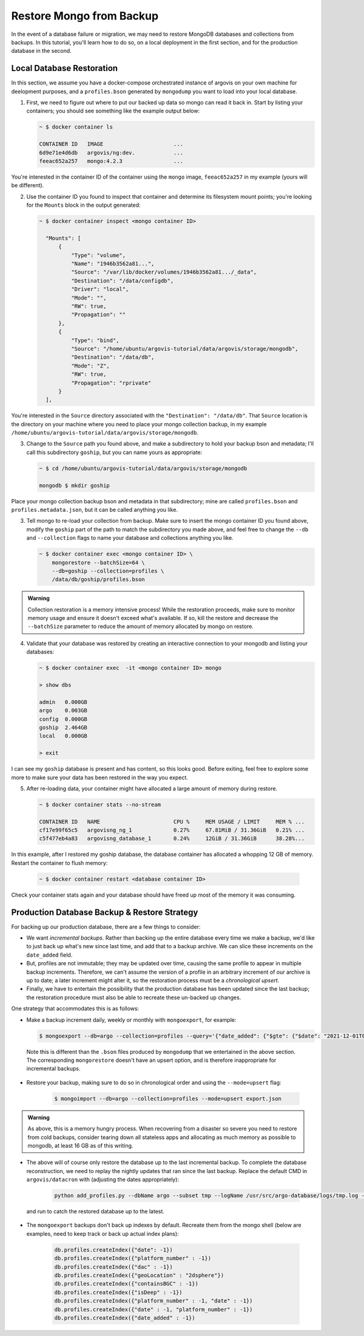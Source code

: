 Restore Mongo from Backup
=========================

In the event of a database failure or migration, we may need to restore MongoDB databases and collections from backups. In this tutorial, you'll learn how to do so, on a local deployment in the first section, and for the production database in the second.

Local Database Restoration
--------------------------

In this section, we assume you have a docker-compose orchestrated instance of argovis on your own machine for deelopment purposes, and a ``profiles.bson`` generated by ``mongodump`` you want to load into your local database.

1. First, we need to figure out where to put our backed up data so mongo can read it back in. Start by listing your containers; you should see something like the example output below:

   .. code:: bash

      ~ $ docker container ls

      CONTAINER ID   IMAGE                      ...
      6d9e71e4d6db   argovis/ng:dev.            ...
      feeac652a257   mongo:4.2.3                ...

You're interested in the container ID of the container using the ``mongo`` image, ``feeac652a257`` in my example (yours will be different).

2. Use the container ID you found to inspect that container and determine its filesystem mount points; you're looking for the ``Mounts`` block in the output generated:

   .. code:: bash

      ~ $ docker container inspect <mongo container ID>

        "Mounts": [
            {
                "Type": "volume",
                "Name": "1946b3562a81...",
                "Source": "/var/lib/docker/volumes/1946b3562a81.../_data",
                "Destination": "/data/configdb",
                "Driver": "local",
                "Mode": "",
                "RW": true,
                "Propagation": ""
            },
            {
                "Type": "bind",
                "Source": "/home/ubuntu/argovis-tutorial/data/argovis/storage/mongodb",
                "Destination": "/data/db",
                "Mode": "Z",
                "RW": true,
                "Propagation": "rprivate"
            }
        ],

You're interested in the ``Source`` directory associated with the ``"Destination": "/data/db"``. That ``Source`` location is the directory on your machine where you need to place your mongo collection backup, in my example ``/home/ubuntu/argovis-tutorial/data/argovis/storage/mongodb``.

3. Change to the ``Source`` path you found above, and make a subdirectory to hold your backup bson and metadata; I'll call this subdirectory ``goship``, but you can name yours as appropriate:

   .. code:: bash

      ~ $ cd /home/ubuntu/argovis-tutorial/data/argovis/storage/mongodb

      mongodb $ mkdir goship

Place your mongo collection backup bson and metadata in that subdirectory; mine are called ``profiles.bson`` and ``profiles.metadata.json``, but it can be called anything you like.

3. Tell mongo to re-load your collection from backup. Make sure to insert the mongo container ID you found above, modify the ``goship`` part of the path to match the subdirectory you made above, and feel free to change the ``--db`` and ``--collection`` flags to name your database and collections anything you like.

   .. code:: bash

      ~ $ docker container exec <mongo container ID> \
          mongorestore --batchSize=64 \
          --db=goship --collection=profiles \
          /data/db/goship/profiles.bson

.. admonition:: Warning

   Collection restoration is a memory intensive process! While the restoration proceeds, make sure to monitor memory usage and ensure it doesn't exceed what's available. If so, kill the restore and decrease the ``--batchSize`` parameter to reduce the amount of memory allocated by mongo on restore.

4. Validate that your database was restored by creating an interactive connection to your mongodb and listing your databases:

   .. code:: bash

      ~ $ docker container exec  -it <mongo container ID> mongo

      > show dbs

      admin   0.000GB
      argo    0.003GB
      config  0.000GB
      goship  2.464GB
      local   0.000GB

      > exit

I can see my ``goship`` database is present and has content, so this looks good. Before exiting, feel free to explore some more to make sure your data has been restored in the way you expect.

5. After re-loading data, your container might have allocated a large amount of memory during restore.

   .. code:: bash

      ~ $ docker container stats --no-stream

      CONTAINER ID   NAME                       CPU %     MEM USAGE / LIMIT     MEM % ...
      cf17e99f65c5   argovisng_ng_1             0.27%     67.81MiB / 31.36GiB   0.21% ...
      c5f477eb4a83   argovisng_database_1       0.24%     12GiB / 31.36GiB      38.28%...

In this example, after I restored my goship database, the database container has allocated a whopping 12 GB of memory. Restart the container to flush memory:

   .. code:: bash

      ~ $ docker container restart <database container ID>

Check your container stats again and your database should have freed up most of the memory it was consuming.


Production Database Backup & Restore Strategy
---------------------------------------------

For backing up our production database, there are a few things to consider:

- We want *incremental backups*. Rather than backing up the entire database every time we make a backup, we'd like to just back up what's new since last time, and add that to a backup archive. We can slice these increments on the ``date_added`` field.
- But, profiles are not immutable; they may be updated over time, causing the same profile to appear in multiple backup increments. Therefore, we can't assume the version of a profile in an arbitrary increment of our archive is up to date; a later increment might alter it, so the restoration process must be a *chronological upsert*.
- Finally, we have to entertain the possibility that the production database has been updated since the last backup; the restoration procedure must also be able to recreate these un-backed up changes.

One strategy that accommodates this is as follows:

-  Make a backup increment daily, weekly or monthly with ``mongoexport``, for example:

   .. code:: bash

      $ mongoexport --db=argo --collection=profiles --query='{"date_added": {"$gte": {"$date": "2021-12-01T00:00:00Z"}, "$lt": {"$date": "2022-01-01T00:00:00Z"}}}' --out=export.json

 Note this is different than the ``.bson`` files produced by ``mongodump`` that we entertained in the above section. The corresponding ``mongorestore`` doesn't have an upsert option, and is therefore inappropriate for incremental backups.

- Restore your backup, making sure to do so in chronological order and using the ``--mode=upsert`` flag:

   .. code:: bash

      $ mongoimport --db=argo --collection=profiles --mode=upsert export.json

.. admonition:: Warning

   As above, this is a memory hungry process. When recovering from a disaster so severe you need to restore from cold backups, consider tearing down all stateless apps and allocating as much memory as possible to mongodb, at least 16 GB as of this writing.

- The above will of course only restore the database up to the last incremental backup. To complete the database reconstruction, we need to replay the nightly updates that ran since the last backup. Replace the default CMD in ``argovis/datacron`` with (adjusting the dates appropriately):

   .. code:: bash

      python add_profiles.py --dbName argo --subset tmp --logName /usr/src/argo-database/logs/tmp.log --npes 1 --minDate 2021-12-13 --maxDate 2021-12-15

 and run to catch the restored database up to the latest.

- The ``mongoexport`` backups don't back up indexes by default. Recreate them from the mongo shell (below are examples, need to keep track or back up actual index plans):

    .. code:: bash

      db.profiles.createIndex({"date": -1})
      db.profiles.createIndex({"platform_number" : -1})
      db.profiles.createIndex({"dac" : -1})
      db.profiles.createIndex({"geoLocation" : "2dsphere"})
      db.profiles.createIndex({"containsBGC" : -1})
      db.profiles.createIndex({"isDeep" : -1})
      db.profiles.createIndex({"platform_number" : -1, "date" : -1})
      db.profiles.createIndex({"date" : -1, "platform_number" : -1})
      db.profiles.createIndex({"date_added" : -1})

